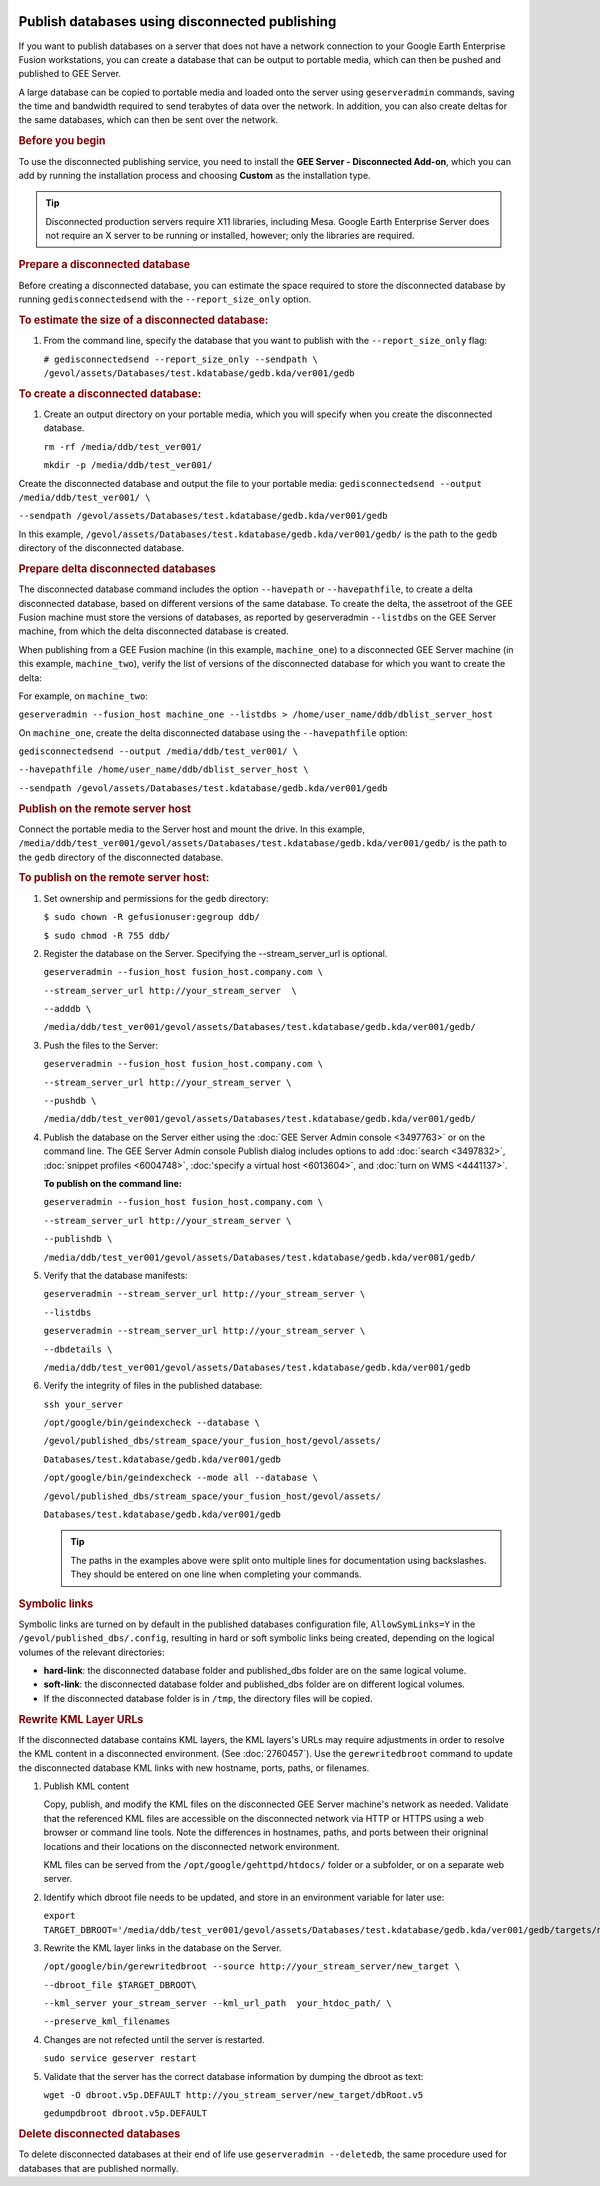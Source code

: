 |Google logo|

===============================================
Publish databases using disconnected publishing
===============================================

.. container::

   .. container:: content

      If you want to publish databases on a server that does not have a
      network connection to your Google Earth Enterprise Fusion
      workstations, you can create a database that can be output to
      portable media, which can then be pushed and published to GEE
      Server.

      A large database can be copied to portable media and loaded onto
      the server using ``geserveradmin`` commands, saving the time and
      bandwidth required to send terabytes of data over the network. In
      addition, you can also create deltas for the same databases, which
      can then be sent over the network.

      .. rubric:: Before you begin
         :name: before-you-begin

      To use the disconnected publishing service, you need to install
      the **GEE Server - Disconnected Add-on**, which you can add by
      running the installation process and choosing **Custom** as the
      installation type.

      .. tip::

         Disconnected production servers require X11 libraries,
         including Mesa. Google Earth Enterprise Server does not require
         an X server to be running or installed, however; only the
         libraries are required.

      .. rubric:: Prepare a disconnected database
         :name: prepare-a-disconnected-database

      Before creating a disconnected database, you can estimate the
      space required to store the disconnected database by running
      ``gedisconnectedsend`` with the ``--report_size_only`` option.

      .. rubric:: To estimate the size of a disconnected database:
         :name: to-estimate-the-size-of-a-disconnected-database

      #. From the command line, specify the database that you want to
         publish with the ``--report_size_only`` flag:

         ``# gedisconnectedsend --report_size_only --sendpath \       /gevol/assets/Databases/test.kdatabase/gedb.kda/ver001/gedb``

      .. rubric:: To create a disconnected database:
         :name: to-create-a-disconnected-database

      #. Create an output directory on your portable media, which you
         will specify when you create the disconnected database.

         ``rm -rf /media/ddb/test_ver001/``

         ``mkdir -p /media/ddb/test_ver001/``

      Create the disconnected database and output the file to your
      portable media:
      ``gedisconnectedsend --output /media/ddb/test_ver001/ \``

      ``--sendpath
      /gevol/assets/Databases/test.kdatabase/gedb.kda/ver001/gedb``

      In this example,
      ``/gevol/assets/Databases/test.kdatabase/gedb.kda/ver001/gedb/``
      is the path to the ``gedb`` directory of the disconnected
      database.

      .. rubric:: Prepare delta disconnected databases

      The disconnected database command includes the option
      ``--havepath`` or ``--havepathfile``, to create a delta
      disconnected database, based on different versions of the same
      database. To create the delta, the assetroot of the GEE Fusion
      machine must store the versions of databases, as reported by
      geserveradmin ``--listdbs`` on the GEE Server machine, from which
      the delta disconnected database is created.

      When publishing from a GEE Fusion machine (in this example,
      ``machine_one``) to a disconnected GEE Server machine (in this
      example, ``machine_two``), verify the list of versions of the
      disconnected database for which you want to create the delta:

      For example, on ``machine_two``:

      ``geserveradmin --fusion_host machine_one --listdbs > /home/user_name/ddb/dblist_server_host``

      On ``machine_one``, create the delta disconnected database using
      the ``--havepathfile`` option:

      ``gedisconnectedsend --output /media/ddb/test_ver001/ \``

      ``--havepathfile /home/user_name/ddb/dblist_server_host \``

      ``--sendpath /gevol/assets/Databases/test.kdatabase/gedb.kda/ver001/gedb``

      .. rubric:: Publish on the remote server host
         :name: publish-on-the-remote-server-host

      Connect the portable media to the Server host and mount the drive.
      In this example,
      ``/media/ddb/test_ver001/gevol/assets/Databases/test.kdatabase/gedb.kda/ver001/gedb/``
      is the path to the ``gedb`` directory of the disconnected
      database.

      .. rubric:: To publish on the remote server host:
         :name: to-publish-on-the-remote-server-host

      #. Set ownership and permissions for the ``gedb`` directory:

         ``$ sudo chown -R gefusionuser:gegroup ddb/``

         ``$ sudo chmod -R 755 ddb/``

      #. Register the database on the Server. Specifying the
         --stream_server_url is optional.

         ``geserveradmin --fusion_host fusion_host.company.com \``

         ``--stream_server_url http://your_stream_server  \``

         ``--adddb \``

         ``/media/ddb/test_ver001/gevol/assets/Databases/test.kdatabase/gedb.kda/ver001/gedb/``

      #. Push the files to the Server:

         ``geserveradmin --fusion_host fusion_host.company.com \``

         ``--stream_server_url http://your_stream_server \``

         ``--pushdb \``

         ``/media/ddb/test_ver001/gevol/assets/Databases/test.kdatabase/gedb.kda/ver001/gedb/``

      #. Publish the database on the Server either using the :doc:`GEE Server
         Admin console <3497763>` or on the command
         line. The GEE Server Admin console Publish dialog includes
         options to add :doc:`search <3497832>`, :doc:`snippet
         profiles <6004748>`, :doc:'specify a virtual
         host <6013604>`, and :doc:`turn on
         WMS <4441137>`.

         **To publish on the command line:**

         ``geserveradmin --fusion_host fusion_host.company.com \``

         ``--stream_server_url http://your_stream_server \``

         ``--publishdb \``

         ``/media/ddb/test_ver001/gevol/assets/Databases/test.kdatabase/gedb.kda/ver001/gedb/``

      #. Verify that the database manifests:

         ``geserveradmin --stream_server_url http://your_stream_server \``

         ``--listdbs``

         ``geserveradmin --stream_server_url http://your_stream_server \``

         ``--dbdetails \``

         ``/media/ddb/test_ver001/gevol/assets/Databases/test.kdatabase/gedb.kda/ver001/gedb``

      #. Verify the integrity of files in the published database:

         ``ssh your_server``

         ``/opt/google/bin/geindexcheck --database \``

         ``/gevol/published_dbs/stream_space/your_fusion_host/gevol/assets/``

         ``Databases/test.kdatabase/gedb.kda/ver001/gedb``

         ``/opt/google/bin/geindexcheck --mode all --database \``

         ``/gevol/published_dbs/stream_space/your_fusion_host/gevol/assets/``

         ``Databases/test.kdatabase/gedb.kda/ver001/gedb``

         .. tip::

            The paths in the examples above were split onto multiple
            lines for documentation using backslashes. They should be
            entered on one line when completing your commands.

      .. rubric:: Symbolic links
         :name: symbolic-links

      Symbolic links are turned on by default in the published databases
      configuration file, ``AllowSymLinks=Y`` in the
      ``/gevol/published_dbs/.config``, resulting in hard or soft
      symbolic links being created, depending on the logical volumes of
      the relevant directories:

      -  **hard-link**: the disconnected database folder and
         published_dbs folder are on the same logical volume.
      -  **soft-link**: the disconnected database folder and
         published_dbs folder are on different logical volumes.
      -  If the disconnected database folder is in ``/tmp``, the
         directory files will be copied.

      .. rubric:: Rewrite KML Layer URLs

      If the disconnected database contains KML layers, the KML layers's
      URLs may require adjustments in order to resolve the KML content
      in a disconnected environment. (See :doc:`2760457`). Use the ``gerewritedbroot``
      command to update the disconnected database KML links with new
      hostname, ports, paths, or filenames.

      #. Publish KML content

         Copy, publish, and modify the KML files on the disconnected
         GEE Server machine's network as needed. Validate that the
         referenced KML files are accessible on the disconnected network
         via HTTP or HTTPS using a web browser or command line tools.
         Note the differences in hostnames, paths, and ports between
         their origninal locations and their locations on the
         disconnected network environment.

         KML files can be served from the
         ``/opt/google/gehttpd/htdocs/`` folder or a subfolder, or on a
         separate web server.

      #. Identify which dbroot file needs to be updated, and store in an
         environment variable for later use:

         ``export TARGET_DBROOT='/media/ddb/test_ver001/gevol/assets/Databases/test.kdatabase/gedb.kda/ver001/gedb/targets/new_target/dbroots/dbroot.v5p.DEFAULT'``

      #. Rewrite the KML layer links in the database on the Server.

         ``/opt/google/bin/gerewritedbroot --source http://your_stream_server/new_target \``

         ``--dbroot_file $TARGET_DBROOT\``

         ``--kml_server your_stream_server --kml_url_path  your_htdoc_path/ \``

         ``--preserve_kml_filenames``

      #. Changes are not refected until the server is restarted.

         ``sudo service geserver restart``

      #. Validate that the server has the correct database information
         by dumping the dbroot as text:

         ``wget -O dbroot.v5p.DEFAULT http://you_stream_server/new_target/dbRoot.v5``

         ``gedumpdbroot dbroot.v5p.DEFAULT``

      .. rubric:: Delete disconnected databases

      To delete disconnected databases at their end of life use
      ``geserveradmin --deletedb``, the same procedure used for
      databases that are published normally.

.. |Google logo| image:: ../../art/common/googlelogo_color_260x88dp.png
   :width: 130px
   :height: 44px
